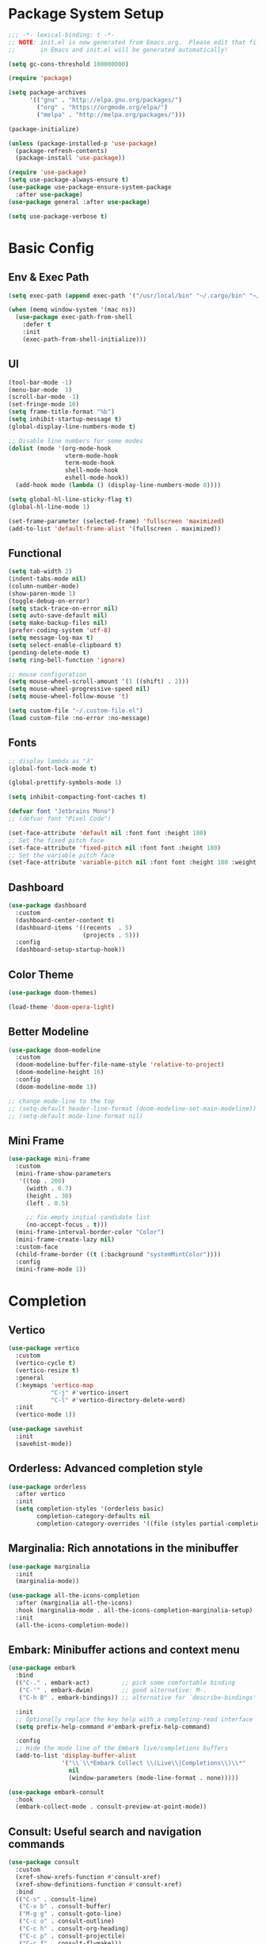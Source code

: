 #+PROPERTY: header-args:emacs-lisp :tangle ./init.el :mkdirp yes
#+auto_tangle: t
* Package System Setup

#+begin_src emacs-lisp
  ;;; -*- lexical-binding: t -*-
  ;; NOTE: init.el is now generated from Emacs.org.  Please edit that file 
  ;;       in Emacs and init.el will be generated automatically!

  (setq gc-cons-threshold 100000000)

  (require 'package)

  (setq package-archives
        '(("gnu" . "http://elpa.gnu.org/packages/")
          ("org" . "https://orgmode.org/elpa/")
          ("melpa" . "http://melpa.org/packages/")))

  (package-initialize)

  (unless (package-installed-p 'use-package)
    (package-refresh-contents)
    (package-install 'use-package))

  (require 'use-package)
  (setq use-package-always-ensure t)
  (use-package use-package-ensure-system-package
    :after use-package)
  (use-package general :after use-package)

  (setq use-package-verbose t)
#+end_src


* Basic Config

** Env & Exec Path

#+begin_src emacs-lisp
  (setq exec-path (append exec-path '("/usr/local/bin" "~/.cargo/bin" "~/.asdf/shims")))

  (when (memq window-system '(mac ns))
    (use-package exec-path-from-shell
      :defer t
      :init
      (exec-path-from-shell-initialize)))
#+end_src

** UI

#+begin_src emacs-lisp
  (tool-bar-mode -1)
  (menu-bar-mode  1)
  (scroll-bar-mode -1)
  (set-fringe-mode 10)
  (setq frame-title-format "%b")
  (setq inhibit-startup-message t)
  (global-display-line-numbers-mode t)

  ;; Disable line numbers for some modes
  (dolist (mode '(org-mode-hook
                  vterm-mode-hook
                  term-mode-hook
                  shell-mode-hook
                  eshell-mode-hook))
    (add-hook mode (lambda () (display-line-numbers-mode 0))))

  (setq global-hl-line-sticky-flag t)
  (global-hl-line-mode 1)

  (set-frame-parameter (selected-frame) 'fullscreen 'maximized)
  (add-to-list 'default-frame-alist '(fullscreen . maximized))
#+end_src

** Functional

#+begin_src emacs-lisp
  (setq tab-width 2)
  (indent-tabs-mode nil)
  (column-number-mode)
  (show-paren-mode 1)
  (toggle-debug-on-error)
  (setq stack-trace-on-error nil)
  (setq auto-save-default nil)
  (setq make-backup-files nil)
  (prefer-coding-system 'utf-8)
  (setq message-log-max t)
  (setq select-enable-clipboard t)
  (pending-delete-mode t)
  (setq ring-bell-function 'ignore)

  ;; mouse configuration
  (setq mouse-wheel-scroll-amount '(1 ((shift) . 2)))
  (setq mouse-wheel-progressive-speed nil)
  (setq mouse-wheel-follow-mouse 't)

  (setq custom-file "~/.custom-file.el")
  (load custom-file :no-error :no-message)
#+end_src

** Fonts

#+begin_src emacs-lisp
  ;; display lambda as "λ"
  (global-font-lock-mode t)

  (global-prettify-symbols-mode 1)

  (setq inhibit-compacting-font-caches t)

  (defvar font "Jetbrains Mono")
  ;; (defvar font "Pixel Code")

  (set-face-attribute 'default nil :font font :height 180)
  ;; Set the fixed pitch face
  (set-face-attribute 'fixed-pitch nil :font font :height 180)
  ;; Set the variable pitch face
  (set-face-attribute 'variable-pitch nil :font font :height 180 :weight 'regular)
#+end_src

** Dashboard

#+begin_src emacs-lisp
  (use-package dashboard
    :custom
    (dashboard-center-content t)
    (dashboard-items '((recents  . 5)
                       (projects . 5)))
    :config
    (dashboard-setup-startup-hook))
#+end_src

** Color Theme

#+begin_src emacs-lisp
  (use-package doom-themes)

  (load-theme 'doom-opera-light)
#+end_src

** Better Modeline

#+begin_src emacs-lisp 
  (use-package doom-modeline
    :custom
    (doom-modeline-buffer-file-name-style 'relative-to-project)
    (doom-modeline-height 16)
    :config
    (doom-modeline-mode 1))

  ;; change mode-line to the top
  ;; (setq-default header-line-format (doom-modeline-set-main-modeline))  
  ;; (setq-default mode-line-format nil)
#+end_src

** Mini Frame

#+begin_src emacs-lisp
  (use-package mini-frame
    :custom
    (mini-frame-show-parameters
     '((top . 200)
       (width . 0.7)
       (height . 30)
       (left . 0.5)

       ;; fix empty initial candidate list
       (no-accept-focus . t)))
    (mini-frame-interval-border-color "Color")
    (mini-frame-create-lazy nil)
    :custom-face
    (child-frame-border ((t (:background "systemMintColor"))))
    :config
    (mini-frame-mode 1))
#+end_src

* Completion
** Vertico

#+begin_src emacs-lisp
  (use-package vertico
    :custom
    (vertico-cycle t)
    (vertico-resize t)
    :general
    (:keymaps 'vertico-map
              "C-j" #'vertico-insert
              "C-l" #'vertico-directory-delete-word)
    :init
    (vertico-mode 1))

  (use-package savehist
    :init
    (savehist-mode))
#+end_src

** Orderless: Advanced completion style

#+begin_src emacs-lisp
  (use-package orderless
    :after vertico
    :init
    (setq completion-styles '(orderless basic)
          completion-category-defaults nil
          completion-category-overrides '((file (styles partial-completion)))))
#+end_src

** Marginalia: Rich annotations in the minibuffer

#+begin_src emacs-lisp
  (use-package marginalia
    :init
    (marginalia-mode))

  (use-package all-the-icons-completion
    :after (marginalia all-the-icons)
    :hook (marginalia-mode . all-the-icons-completion-marginalia-setup)
    :init
    (all-the-icons-completion-mode))
#+end_src

** Embark: Minibuffer actions and context menu

#+begin_src emacs-lisp
  (use-package embark
    :bind
    (("C-." . embark-act)         ;; pick some comfortable binding
     ("C-'" . embark-dwim)        ;; good alternative: M-.
     ("C-h B" . embark-bindings)) ;; alternative for `describe-bindings'

    :init
    ;; Optionally replace the key help with a completing-read interface
    (setq prefix-help-command #'embark-prefix-help-command)

    :config
    ;; Hide the mode line of the Embark live/completions buffers
    (add-to-list 'display-buffer-alist
                 '("\\`\\*Embark Collect \\(Live\\|Completions\\)\\*"
                   nil
                   (window-parameters (mode-line-format . none)))))

  (use-package embark-consult
    :hook
    (embark-collect-mode . consult-preview-at-point-mode))
#+end_src

** Consult: Useful search and navigation commands

#+begin_src emacs-lisp
  (use-package consult
    :custom
    (xref-show-xrefs-function #'consult-xref)
    (xref-show-definitions-function #'consult-xref)
    :bind
    (("C-s" . consult-line)
     ("C-x b" . consult-buffer)
     ("M-g g" . consult-goto-line)
     ("C-c o" . consult-outline)
     ("C-c h" . consult-org-heading)
     ("C-c p" . consult-projectile)
     ("C-c f" . consult-flymake)))
#+end_src

*** Use with projectile

#+begin_src emacs-lisp
  (use-package consult-projectile)
#+end_src

* Org Mode

** Better UI

#+begin_src emacs-lisp
  (defun stackcats/org-font-setup ()
    ;; Replace list hyphen with dot
    (font-lock-add-keywords 'org-mode
                            '(("^ *\\([-]\\) "
                               (0 (prog1 () (compose-region (match-beginning 1) (match-end 1) "•"))))))

    ;; Set faces for heading levels
    (dolist (face '((org-level-1 . 1.2)
                    (org-level-2 . 1.1)
                    (org-level-3 . 1.05)
                    (org-level-4 . 1.0)
                    (org-level-5 . 1.1)
                    (org-level-6 . 1.1)
                    (org-level-7 . 1.1)
                    (org-level-8 . 1.1)))
      (set-face-attribute (car face) nil :font font :weight 'regular :height (cdr face)))

    ;; Ensure that anything that should be fixed-pitch in Org files appears that way
    (set-face-attribute 'org-block nil :foreground nil :inherit 'fixed-pitch)
    (set-face-attribute 'org-code nil   :inherit '(shadow fixed-pitch))
    (set-face-attribute 'org-table nil   :inherit '(shadow fixed-pitch))
    (set-face-attribute 'org-verbatim nil :inherit '(shadow fixed-pitch))
    (set-face-attribute 'org-special-keyword nil :inherit '(font-lock-comment-face fixed-pitch))
    (set-face-attribute 'org-meta-line nil :inherit '(font-lock-comment-face fixed-pitch))
    (set-face-attribute 'org-checkbox nil :inherit 'fixed-pitch))

#+end_src

** Baisc Config

#+begin_src  emacs-lisp
  (defun stackcats/org-mode-setup ()
    (org-indent-mode)
    (variable-pitch-mode)
    (visual-line-mode 1))

  (use-package org
    :hook (org-mode . stackcats/org-mode-setup)
    :config
    (setq org-ellipsis " ▾")
    (stackcats/org-font-setup))
#+end_src

** Nicer Heading Bullets

#+begin_src emacs-lisp
  (use-package org-bullets
    :after org
    :hook (org-mode . org-bullets-mode)
    :custom
    (org-bullets-bullet-list '("◉" "○" "●" "○" "●" "○" "●")))
#+end_src

** Center Org Buffers

#+begin_src emacs-lisp
  (defun stackcats/org-mode-visual-fill-setup ()
    (setq visual-fill-column-width 100
          visual-fill-column-center-text t)
    (visual-fill-column-mode 1))

  (use-package visual-fill-column
    :hook (org-mode . stackcats/org-mode-visual-fill-setup))
#+end_src

** Auto-tangle Configuration Files

#+begin_src emacs-lisp
  (use-package org-auto-tangle
    :defer t
    :hook (org-mode . org-auto-tangle-mode)
    :custom
    (org-auto-tangle-default t))
#+end_src

** Structure Template

#+begin_src emacs-lisp
  (with-eval-after-load 'org
    ;; This is needed as of Org 9.2
    (require 'org-tempo)

    (add-to-list 'org-structure-template-alist '("sh" . "src shell"))
    (add-to-list 'org-structure-template-alist '("mk" . "src makefile"))
    (add-to-list 'org-structure-template-alist '("el" . "src emacs-lisp"))
    (add-to-list 'org-structure-template-alist '("py" . "src python")))
#+end_src

** Configure Babel Languages

#+begin_src emacs-lisp
  (with-eval-after-load 'org
    (org-babel-do-load-languages
     'org-babel-load-languages
     '((emacs-lisp . t)
       (shell . t)
       (makefile . t)
       (python . t)))
    (push '("conf-unix" . conf-unix) org-src-lang-modes))
#+end_src

* Development
** Wakatime

#+begin_src emacs-lisp
  (when (file-exists-p "~/.wakatime.cfg")
    (use-package wakatime-mode
      :config
      (global-wakatime-mode)))
#+end_src

** UI

#+begin_src emacs-lisp
  (use-package column-enforce-mode
    :hook (prog-mode . column-enforce-mode))

  (use-package rainbow-delimiters
    :hook (prog-mode . rainbow-delimiters-mode))

  (use-package highlight-numbers
    :hook (prog-mode . highlight-numbers-mode))

  (use-package indent-guide
    :hook (prog-mode . indent-guide-mode))
#+end_src

** Smartparens

#+begin_src emacs-lisp
  (use-package smartparens
    :hook ((prog-mode css-mode) . smartparens-mode)
    :config
    (setq-default sp-escape-quotes-after-insert nil)
    (require 'smartparens-config)
    (sp-with-modes '(web-mode)
      (sp-local-pair "%" "%"
                     :unless '(sp-in-string-p)
                     :post-handlers '(((lambda (&rest _ignored)
                                         (just-one-space)
                                         (save-excursion (insert " ")))
                                       "SPC" "=" "#")))
      (sp-local-tag "%" "<% "  " %>")
      (sp-local-tag "=" "<%= " " %>")
      (sp-local-tag "#" "<%# " " %>")))
#+end_src

** Yasnippet

#+begin_src emacs-lisp
  (use-package yasnippet
    :config
    (add-to-list 'yas-snippet-dirs "~/.emacs.d/snippets")
    (yas-global-mode 1))

  (use-package yasnippet-snippets
    :after yasnippet)
#+end_src
** Projectile

#+begin_src emacs-lisp
  (use-package projectile
    :diminish projectile-mode
    :config (projectile-mode)
    :custom ((projectile-completion-system 'default))
    :init
    ;; NOTE: Set this to the folder where you keep your Git repos!
    (when (file-directory-p "~/project")
      (setq projectile-project-search-path '("~/project")))
    (setq projectile-switch-project-action #'projectile-dired))
#+end_src

** Magit

#+begin_src emacs-lisp
  (use-package magit
    :commands magit-status
    :custom
    (auto-revert-check-vc-info t)
    (magit-display-buffer-function #'magit-display-buffer-same-window-except-diff-v1))

  (use-package smerge-mode
    :config
    (setq smerge-command-prefix "C-c s"))

  (use-package git-gutter
    :hook (prog-mode . git-gutter-mode)
    :config
    (setq git-gutter:update-interval 0.02))

  (use-package git-gutter-fringe
    :after git-gutter-mode
    :hook (prog-mode . git-gutter-fringe-mode)
    :config
    (define-fringe-bitmap 'git-gutter-fr:added [224] nil nil '(center repeated))
    (define-fringe-bitmap 'git-gutter-fr:modified [224] nil nil '(center repeated))
    (define-fringe-bitmap 'git-gutter-fr:deleted [128 192 224 240] nil nil 'bottom))
#+end_src

** Eglot

#+begin_src emacs-lisp
  (cl-defmethod project-root ((project (head eglot-project)))
    (cdr project))

  (use-package eglot
    :config
    (add-to-list 'eglot-server-programs '((c++-mode c-mode) "clangd"))
    (add-to-list 'eglot-server-programs '(rust-mode "rust-analyzer"))
    (add-to-list 'eglot-server-programs '(lua-mode "lua-language-server"))
    (add-to-list 'eglot-server-programs '(gdscript-mode ("127.0.0.1" 6008)))
    (add-to-list 'eglot-server-programs
                 '((elixir-mode elixir-ts-mode) "~/.emacs.d/vendor/elixir-ls/language_server.sh")))
#+end_src

**** Lsp servers

|----------+---------------------+--------------------------------------------------|
| Language | server              | How to install                                   |
|----------+---------------------+--------------------------------------------------|
| C / C++  | clangd              | brew install llvm                                |
| Clojure  | clojure-lsp         | brew install clojure-lsp/brew/clojure-lsp-native |
| Elm      | elm-language-server | npm install -g @elm-tooling/elm-language-server  |
| Golang   | gopls               | go install golang.org/x/tools/gopls@latest       |
| Lua      | lua-language-server | brew install lua-language-server                 |
| Python   | pyright             | node install -g pyright                          |
| Rust     | rust-analyzer       | rustup component add rust-analyzer               |
|----------+---------------------+--------------------------------------------------|

** Corfu

#+begin_src emacs-lisp
  (use-package cape)

  (use-package corfu
    :custom
    (corfu-cycle t)
    (corfu-auto t)
    (corfu-popupinfo-delay 0.2)
    (corfu-echo-documentation t)
    :bind (:map corfu-map
              ("C-d" . corfu-info-documentation)
              ("M-." . corfu-info-location))
    :init
    (global-corfu-mode)
    (corfu-popupinfo-mode))

  ;; Use corfu with eglot
  (with-eval-after-load 'eglot
    (setq completion-category-defaults nil))

  ;; Enable cache busting, depending on if your server returns
  ;; sufficiently many candidates in the first place.
  (advice-add 'eglot-completion-at-point :around #'cape-wrap-buster)

  (use-package kind-icon
    :after corfu
    :custom
    (kind-icon-default-face 'corfu-default) ; to compute blended backgrounds correctly
    (kind-icon-default-style ; fix the last candidate be cut off
     '(:padding 0 :stroke 0 :margin 0 :radius 0 :height 0.9 :scale 1.0))
    :config
    (add-to-list 'corfu-margin-formatters #'kind-icon-margin-formatter))
#+end_src

** Format Codes

#+begin_src emacs-lisp
  (use-package format-all
    :hook
    ((prog-mode . format-all-mode)
     (format-all-mode . format-all-ensure-formatter))
    :custom
    (format-all-show-errors 'errors)
    :config
    (setcdr (assoc "Python" format-all-default-formatters) '(yapf)))
#+end_src

*** Formatters

|----------+--------------+------------------------------|
| Language | formatter    | How to install               |
|----------+--------------+------------------------------|
| C / C++  | clang-format | clang-format                 |
| Elm      | elm-format   | npm install -g elm-format    |
| Golang   | gofmt        | -                            |
| Python   | yapf         | python3 -m pip install yapf  |
| Rust     | rustfmt      | rustup component add rustfmt |
|----------+--------------+------------------------------|

** Tree-Sitter

#+begin_src emacs-lisp
  (use-package tree-sitter-langs)

  (use-package tree-sitter
    :after tree-sitter-langs
    :config
    (global-tree-sitter-mode)
    (add-hook 'tree-sitter-after-on-hook #'tree-sitter-hl-mode))

  ;; (use-package treesit-auto
  ;;   :custom
  ;;   (treesit-auto-install 'prompt)
  ;;   :config
  ;;   (global-treesit-auto-mode))
#+end_src

** Languages
*** C C++

**** Basic Configuration

#+begin_src  emacs-lisp

  (defun stackcats/c-mode-setup ()
    (c-toggle-comment-style -1)
    (setq indent-tabs-mode t))

  (add-hook 'c-mode-hook 'stackcats/c-mode-setup)
  (add-hook 'c-mode-hook 'eglot-ensure)

#+end_src

**** Kill compilation buffer after success

#+begin_src emacs-lisp

  (defun stackcats/kill-buffer-when-compile-success (process)
    "Close current PROCESS when `shell-command' exit."
    (set-process-sentinel
     process
     (lambda (proc change)
       (when (string-match "finished" change)
         (delete-windows-on (process-buffer proc))))))

  (add-hook 'compilation-start-hook 'stackcats/kill-buffer-when-compile-success)

#+end_src

**** Makefile Configuration

#+begin_src emacs-lisp
  
  (defface extra-whitespace-face
    '((t (:background "dark cyan")))
    "Used for tabs and such."
    :group 'extra-whitespace-face)

  (defvar stackcats-extra-keywords
    '(("\t" . 'extra-whitespace-face)))

  (defun stackcats/makefile-setup ()
    (font-lock-add-keywords nil stackcats-extra-keywords))

  (add-hook 'makefile-bsdmake-mode-hook 'stackcats/makefile-setup)

#+end_src

*** Clojure

#+begin_src emacs-lisp
  (use-package clojure-mode
    :mode "\\.clj\\'")

  (use-package cider
    :after clojure-mode
    :config
    (setq cider-repl-display-help-banner nil))
#+end_src

*** Elm

#+begin_src emacs-lisp
  (use-package elm-mode
    :hook
    (elm-mode . eglot-ensure))
#+end_src

*** Elixir

#+begin_src emacs-lisp
  (defun stackcats/elixir-mode-setup ()
    (format-all-mode -1)
    (add-hook 'before-save-hook 'elixir-format nil t))

  (use-package elixir-mode
    :mode "\\.ex[s]?\\'"
    :init
    (use-package elixir-ts-mode)
    :hook
    ((elixir-mode elixir-ts-mode) . stackcats/elixir-mode-setup)
    ((elixir-mode elixir-ts-mode) . eglot-ensure))
#+end_src

*** GDScript
#+begin_src emacs-lisp
  (use-package gdscript-mode
    :hook
    (gdscript-mode . eglot-ensure)
    :custom
    (gdscript-eglot-version 3))
#+end_src

*** Golang

#+begin_src emacs-lisp
  (defun stackcats/go-mode-setup ()
    (setq tab-width 4)
    (indent-tabs-mode 1))

  (use-package go-mode
    :mode "\\.go\\'"
    :hook
    (go-mode . stackcats/go-mode-setup)
    ((go-mode go-ts-mode) . eglot-ensure)
    :custom
    (gofmt-command "goimports"))
#+end_src

*** Javascript

#+begin_src emacs-lisp
  (use-package json-mode
    :mode "\\.json\\'")

  (use-package rjsx-mode
    :mode "\\.jsx\\'")

  (use-package js2-mode
    :mode "\\.js\\'"
    :hook ((js2-mode . js2-imenu-extras-mode)
           (js2-mode . eglot-ensure))
    :config
    (setq js2-idle-timer-delay 2)
    (setq js2-basic-offset 2)
    (setq js-switch-indent-offset 2)
    (setq js2-mode-show-parse-errors nil)
    (setq-default js-indent-align-list-continuation nil)
    (setq js2-mode-show-strict-warnings nil))
#+end_src
*** Lua

#+begin_src emacs-lisp
  (use-package lua-mode
    :mode "\\.lua\\'"
    :hook (lua-mode . eglot-ensure)
    :config
    (setq lua-indent-level 4)
    (setq lua-indent-nested-block-content-align nil))

  (use-package company-lua
    :after (lua-mode company)
    :config
    (add-to-list 'company-backends 'company-lua))
#+end_src

*** Perl

#+begin_src emacs-lisp
  (use-package cperl-mode
    :mode "\\.\\(p\\([lm]\\)\\)\\'"
    :config
    (defalias 'perl-mode 'cperl-mode))
#+end_src

*** Python

#+begin_src emacs-lisp
  (use-package python-mode
    :hook
    ((python-mode python-ts-mode) . eglot-ensure)
    :mode "\\.py\\'")

  (use-package anaconda-mode
    :after python-mode
    :hook
    ((python-mode . anaconda-mode)
     (python-mode . anaconda-eldoc-mode)))

  (use-package company-anaconda
    :after (company anaconda-mode)
    :config
    (add-to-list 'company-backends 'company-anaconda))

  ;; (use-package pyvenv
  ;;   :after python-mode
  ;;   :config
  ;;   (pyvenv-mode t)
  ;;   (setq pyvenv-post-activate-hooks
  ;;         (list (lambda ()
  ;;                 (setq python-shell-interpreter (concat pyvenv-virtual-env "bin/python3")))))
  ;;   (setq pyvenv-post-deactivate-hooks
  ;;         (list (lambda ()
  ;;                 (setq python-shell-interpreter "python3")))))
  (use-package auto-virtualenv
    :init
    (use-package pyvenv)
    :config
    (add-hook 'python-mode-hook 'auto-virtualenv-set-virtualenv)
    (add-hook 'projectile-after-switch-project-hook 'auto-virtualenv-set-virtualenv))

#+end_src

*** Racket

#+begin_src emacs-lisp
  (use-package racket-mode
    :mode "\\.rkt\\'"
    :hook ((racket-mode . (lambda() (set (make-local-variable 'smartparens-mode) nil)))
           (racket-mode . racket-xp-mode)
           (racket-mode . racket-smart-open-bracket-mode)
           (racket-mode . eglot-ensure))
    :bind
    (:map racket-mode-map
          ("C-]" . close-all-parentheses)))
#+end_src
*** Rust

#+begin_src emacs-lisp
  (use-package rustic
    :mode ("\\.rs\\'" . rustic-mode)
    :custom
    (rustic-lsp-client 'eglot))
#+end_src
** Web

#+begin_src emacs-lisp
  (use-package web-mode
    :mode (("\\.html\\'" . web-mode)
           ("\\.html\\.eex\\'" . web-mode))
    :config
    (setq web-mode-markup-indent-offset 2)
    (setq web-mode-enable-auto-pairing nil))
#+end_src

* Terminal
** Vterm
#+begin_src emacs-lisp
  (use-package vterm
    :commands vterm
    :custom
    (vterm-max-scrollback 10000))
#+end_src
* Key bindings
** Which Key

#+begin_src emacs-lisp
  (use-package which-key
    :custom
    (which-key-idle-delay 0.1)
    (which-key-special-keys '("SPC" "TAB" "RET" "ESC" "DEL"))
    :config
    (which-key-mode)
    (which-key-setup-minibuffer))

  (use-package which-key-posframe
    :after which-key)
#+end_src

** Set Macos Hotkey
#+begin_src emacs-lisp
  (when (eq system-type 'darwin)
    (setq mac-option-modifier 'meta)
    (setq mac-command-modifier 'super))
#+end_src

** Misc

#+begin_src emacs-lisp
  (use-package expand-region
    :commands er/expand-region)

  (use-package ace-jump-mode
    :commands ace-jump-mode)

  (use-package ace-window
    :commands ace-window)
#+end_src

** Global Set Key

#+begin_src emacs-lisp
  (global-set-key (kbd "C-c g") 'magit-status)
  (global-set-key (kbd "C-c o") 'other-frame)
  (global-set-key (kbd "C-c k") 'kill-this-buffer)
  (global-set-key (kbd "C-q") 'set-mark-command)
  (global-set-key (kbd "RET") 'newline-and-indent)
  (global-set-key (kbd "C-;") 'comment-or-uncomment-region)
  (global-set-key (kbd "C-c i") 'stackcats/indent-whole)
  (global-set-key (kbd "C-=") 'er/expand-region)
  (global-set-key (kbd "C-c SPC") 'ace-jump-mode)
  (global-set-key (kbd "C-c w") 'ace-window)
#+end_src

* Misc

* Functions

#+begin_src emacs-lisp
  (defun close-all-parentheses ()
    (interactive "*")
    (let ((closing nil))
      (save-excursion
        (while (condition-case nil
                   (progn
                     (backward-up-list)
                     (let ((syntax (syntax-after (point))))
                       (cl-case (car syntax)
                         ((4) (setq closing (cons (cdr syntax) closing)))
                         ((7 8) (setq closing (cons (char-after (point)) closing)))))
                     t)
                 ((scan-error) nil))))
      (apply #'insert (nreverse closing))))
#+end_src

#+begin_src emacs-lisp
  (defun stackcats/indent-whole ()
    "Indent the whole buffer."
    (interactive)
    (indent-region (point-min) (point-max))
    (message "format successfully"))
#+end_src

#+begin_src emacs-lisp
  (defadvice find-file (before make-directory-maybe (filename &optional wildcards) activate)
    "Create parent directory if not exists while visiting file."
    (unless (file-exists-p filename)
      (let ((dir (file-name-directory filename)))
        (unless (file-exists-p dir)
          (make-directory dir t)))))
#+end_src

